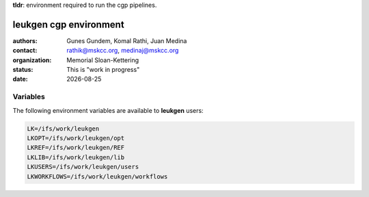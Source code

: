 .. |date| date::

**tldr**: environment required to run the cgp pipelines.

***********************
leukgen cgp environment
***********************

:authors: Gunes Gundem, Komal Rathi, Juan Medina
:contact: rathik@mskcc.org, medinaj@mskcc.org
:organization: Memorial Sloan-Kettering
:status: This is "work in progress"
:date: |date|


Variables
=========

The following environment variables are available to **leukgen** users:

.. code:: bash

    LK=/ifs/work/leukgen
    LKOPT=/ifs/work/leukgen/opt
    LKREF=/ifs/work/leukgen/REF
    LKLIB=/ifs/work/leukgen/lib
    LKUSERS=/ifs/work/leukgen/users
    LKWORKFLOWS=/ifs/work/leukgen/workflows
